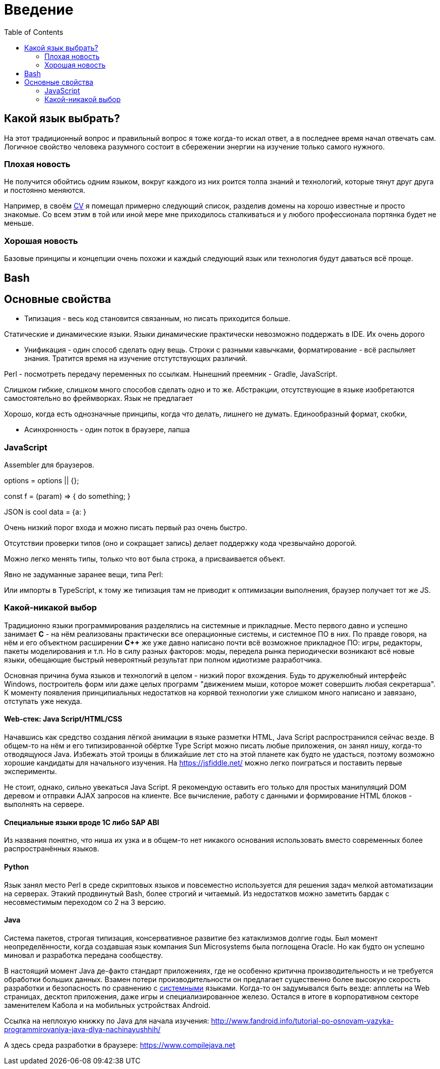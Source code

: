 = Введение
:toc:


[[language]]
== Какой язык выбрать?
На этот традиционный вопрос и правильный вопрос я тоже когда-то искал ответ, а в последнее время начал отвечать сам.
Логичное свойство человека разумного состоит в сбережении энергии на изучение только самого нужного. 

=== Плохая новость
// TODO: структура познания
Не получится обойтись одним языком, вокруг каждого из них роится толпа знаний и технологий, которые тянут друг друга и постоянно меняются.

Например, в своём <<cv.adoc, CV>> я помещал примерно следующий список, разделив домены на хорошо известные и просто знакомые.
Со всем этим в той или иной мере мне приходилось сталкиваться и у любого профессионала портянка будет не меньше.

=== Хорошая новость
Базовые принципы и концепции очень похожи и каждый следующий язык или технология будут даваться всё проще.

// TODO: Самый уродливый из языков.

// TODO: Алгоритмы.

// TODO: Эволюция.

== Bash


== Основные свойства
- Типизация - весь код становится связанным, но писать приходится больше.

Статические и динамические языки.
Языки динамические практически невозможно поддержать в IDE.
Их очень дорого 

- Унификация - один способ сделать одну вещь. Строки с разными кавычками, форматирование - всё распыляет знания.
Тратится время на изучение отстутствующих различий.

Perl - посмотреть передачу переменных по ссылкам.
Нынешний преемник - Gradle, JavaScript.

Слишком гибкие, слишком много способов сделать одно и то же. Абстракции, отсутствующие в языке изобретаются самостоятельно во фреймворках. Язык не предлагает

Хорошо, когда есть однозначные принципы, когда что делать, лишнего не думать. Единообразный формат, скобки, 


- Асинхронность - один поток в браузере, лапша

=== JavaScript
Assembler для браузеров.

options = options || {};

const f = (param) => { 
	do something;
}

JSON is cool
data = {a:   }


Очень низкий порог входа и можно писать первый раз очень быстро.

Отсутствии проверки типов (оно и сокращает запись) делает поддержку кода чрезвычайно дорогой.

Можно легко менять типы, только что вот была строка, а присваивается объект.

Явно не задуманные заранее вещи, типа Perl:

// "use strict";

Или импорты в TypeScript, к тому же типизация там не приводит к оптимизации выполнения, браузер
получает тот же JS.

=== Какой-никакой выбор
[[language-system]]
Традиционно языки программирования разделялись на системные и прикладные.
Место первого давно и успешно занимает *C* - на нём реализованы практически все операционные системы,
и системное ПО в них. По правде говоря, на нём и его объектном расширении *С++* же уже давно написано почти всё возможное прикладное ПО: 
игры, редакторы, пакеты моделирования и т.п. Но в силу разных факторов: моды, передела рынка периодически возникают всё новые 
языки, обещающие быстрый невероятный результат при полном идиотизме разработчика.

Основная причина бума языков и технологий в целом - низкий порог вхождения. Будь то дружелюбный интерфейс Windows, построитель форм или 
даже целых программ "движением мыши, которое может совершить любая секретарша". К моменту появления принципиальных недостатков на корявой технологии уже слишком много написано и завязано, отступать уже некуда.

// TODO: Тип или не тип.
// TODO: Мусор или нет.

==== Web-стек: Java Script/HTML/CSS
Начавшись как средство создания лёгкой анимации в языке разметки HTML, Java Script распространился сейчас везде.
В общем-то на нём и его типизированной обёртке Type Script можно писать любые приложения, он занял нишу, когда-то отводящуюся Java.
Избежать этой троицы в ближайшие лет сто на этой планете как будто не удасться, поэтому возможно хорошие кандидаты для начального изучения.
На https://jsfiddle.net/ можно легко поиграться и поставить первые эксперименты.

Не стоит, однако, сильно увекаться Java Script. Я рекомендую оставить его только для простых манипуляций DOM деревом и отправки AJAX запросов на клиенте. Все вычисление, работу с данными и формирование HTML блоков - выполнять на сервере.

// TODO: Server side rendering.


// https://t.me/bgerp/3264
==== Специальные языки вроде 1C либо SAP ABI
Из названия понятно, что ниша их узка и в общем-то нет никакого основания использовать вместо современных более распространённых языков.

==== Python 
Язык занял место Perl в среде скриптовых языков и повсеместно используется для решения задач мелкой автоматизации на серверах.
Этакий продвинутый Bash, более строгий и читаемый. Из недостатков можно заметить бардак с несовместимым переходом со 2 на 3 версию.

==== Java
Система пакетов, строгая типизация, консервативное развитие без катаклизмов долгие годы. Был момент неопределённости, когда создавшая язык компания Sun Microsystems была поглощена Oracle. Но как будто он успешно миновал и разработка передана сообществу. 

В настоящий момент Java де-факто стандарт приложениях, где не особенно критична производительность и не требуется обработки больших данных. Взамен потери производительности он предлагает существенно более высокую скорость разработки и безопасность по сравнению с <<#language-system, системными>> языками.
Когда-то он задумывался быть везде: апплеты на Web страницах, десктоп приложения, даже игры и специализированное железо. 
Остался в итоге в корпоративном секторе заменителем Кабола и на мобильных устройствах Android.

// TODO: Память на мелких объектов.

// TODO: Java based.

Cсылка на неплохую книжку по Java для начала изучения: http://www.fandroid.info/tutorial-po-osnovam-yazyka-programmirovaniya-java-dlya-nachinayushhih/

А здесь среда разработки в браузере: https://www.compilejava.net
